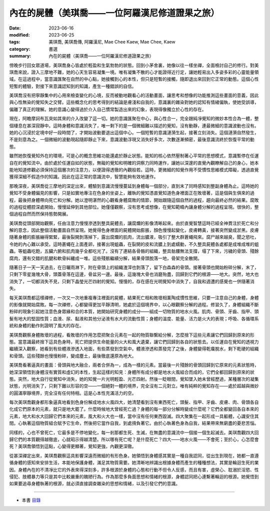 ===================================================
內在的屍體（美琪喬——一位阿羅漢尼修道證果之旅）
===================================================

:date: 2023-06-16
:modified: 2023-06-25
:tags: 美琪喬, 美琪喬傳, 阿羅漢尼, Mae Chee Kaew, Mae Chee, Kaew
:category: 書選
:summary: 內在的屍體（美琪喬——一位阿羅漢尼修道證果之旅）


傍晚步行回女眾道場，美琪喬身心皆處於輕盈和生氣勃勃的狀態。回到小茅舍裏，她像以往一樣坐禪，全面檢討自己的修行。對美琪喬來說，證入三摩地不難，她的心天生容易凝集一境。唯有凝集不散的心才能證得近行定，讓她輕易出入多姿多彩的心靈能量領域。在這過程中，當意識匯聚在自然的中心點，她接觸到心的本性，但只是短暫的接觸，隨即退出來回到它正常的動態。這個心性短暫的體驗，對接下來意識認知到的知識，產生一種錯誤的自信。

美琪喬沒有把寧靜集中的心用來檢查變化的心境，反而被動地觀看心的活動畫面，讓思考和想像的功能推測這些畫面的意義，因此與心性無染的覺知失之交臂。這些概念化的思考得到的結論是膚淺和自我的，意識裏的雜染對她的認知有情緒偏執，使她受誤導，偏離了真正的理解。她的意識心變得過於介入自己慣常製造出來的幻象，表現得像獨立於心性的存在。

現在，阿瞻摩訶布瓦突如其來的介入改變了這一切。她的意識匯聚在中心，與心性合一，完全跟純凈覺知的微妙本性合為一體，整個棲息在甚深寂靜中。這時身體和意識消失了，唯一剩下的是一個微細難以描述的覺知，沒有動靜，連最微細的意識波動也沒有。她的心沉浸於定境中好一段時間了，才開始波動要退出這個中心。一個短暫的意識漣漪生起，接著立刻消失。這個漣漪自然發生，不是刻意為之。一個微細的波動現起隨即靜止下來，意識波動浮現又消失好多次，次數逐漸頻密，最後意識流終於恢復平常的動態。

雖然她恢復覺知外在的環境，可是心的概念思維功能還處於靜止狀態。能知的核心依然壓制著心平常的思想模式，意識暫停在任運自在的覺知流中。由於處於任運自如的狀態，無礙的覺知和明確的洞察力同時運作，讓她以深邃的直覺內觀瞭解自己的身心，她本能地知道修觀必須保持這個層次的注意力，以便證得透徹的內觀般若。這時，更微細的知覺作用不受慣性思維模式障礙，透過直覺獲得深細不假造作的知識。因此在這正常的意識流中，智慧能夠有效地運作。

那晚深夜，美琪喬從三摩地的深定出來，體驗到意識流慢慢蔓延到身體每一個部分，直到末了同時感知到整副身體為止。這時她的覺知不受身體偏見的影響，只是如實地專注在色身的坐姿上，離執的覺知憑直覺知道色身裡面正在敗壞著，這是個與生俱來的過程，最後把身體帶向死亡和分解。她以澄明湛然的心觀看身體腐敗的情節，開始跟隨這個自然的過程，趨向最終必然的結果。腐敗的過程從體腔深處開始，慢慢延伸到其他部位。她僅僅觀察，沒有思考或想像，在覺知範疇內讓身體分解的過程呈現。很快的，整個過程自然而然保持態勢開展。

美琪喬從頭部開始觀察，任由注意力慢慢滲透到整具屍體去，讓腐爛的影像清晰起來。由於直覺智慧這時已經全神貫注於死亡和分解的意念，因此整個活動畫面自然呈現。她覺得色身裡面的屍體開始膨脹，顏色慢慢起變化，皮膚轉黃，接著突然變成淤黑。皮膚隨著身體的膨脹繃得緊緊，最後裂開剝落掉下，露出腐爛的肌肉，流出膿液，吸引了整大群蒼蠅飛來。腐尸越來越臭，聞之慾吐，令她的內心難以承受。這時蒼蠅在上面產卵，接著出現蛆蟲，在裂開的皮和流膿上到處蠕動，不久整具屍體各處都是成堆成堆的蛆蟲。等蛆蟲吃飽，五臟六腑和肌肉幾乎全都吃光了。沒有了連結各骨骼的組織，整具骷髏無法支撐，塌了下來，污穢的骨頭、殘餘腐肉，還有交錯的肌腱和軟骨糾纏成一堆。這些殘骸繼續分解，結果骨頭脫落一地，骨架完全散開。

隨著日子一天一天過去，在日曬雨淋下，附在骨頭上的組織渣滓也剝落了，留下白森森的骨頭。接著骨頭也開始粉碎分解，末了，只剩下零星幾塊大骨，頭蓋骨落在這邊，骨盆另一邊。最後，這幾塊大骨也消磨殆盡，回歸到它們的根源——地大。突然，地大也消失了，一切都消失不見，只剩下晶瑩光芒四射的覺知。慢慢的，存在感在光明覺知中消失了，自我和週遭的感覺也一併隨著消失。

每天美琪喬都這樣禪修，一次又一次地重複專注裡面的屍體，結果死亡相和敗壞相薰陶成慣性思維，只要一注意自己的身體，身體的影像就開始腐敗。每一次禪修，心都變得更加平靜清明，她處於這個境界中，以心眼觀察分解的過程。修習久了，身體組織不斷粉碎的現象引起她注意色身眾緣和合的本質，她開始研究身體的成分——組成一切物質的地水火風。肌肉、骨頭、牙齒、指甲、頭髮有地大的堅固性質；血液、尿、黏液和其他分泌液有水大的流動性質；身體的溫度、能量、活力是火大的表現；呼吸、各循環系統和身體的動作則證明了風大的存在。

美琪喬觀察身體敗壞的過程，看敗壞的作用怎麼把聚合元素在一起的物質聯繫給分解，怎麼捨下這些元素讓它們回歸到原來的形態。當意識最終捨下這具色身時，死亡把提供生命能量的火大和風大遺棄，讓它們回歸到各自的狀態去。以任運自在覺知的透視力繼續深入觀察，她看到有些體液滲透入地面，有些蒸發到空氣中。體液滲透和蒸發完了之後，身體變得乾癟脫水，剩下乾硬的組織和骨頭。這些殘餘也慢慢粉碎，變成塵土，最後徹底還原為地大。

美琪喬看著逼真的畫面：骨頭與地大融合，兩者合併為一，成為一樣的元素。當最後一片殘餘的骨頭回歸到它原來的元素狀態時，她深深領悟到身體沒有實質和虛幻的本性，生起這樣的知見：身體所有成分都是地水火風組合而成的，它們全都回歸到原來的狀態。突然，地大自行從覺知中消失，她的知覺一片光明輕盈、光芒四射。然後一眨眼間，覺知墜入她未曾經歷過，某種層次的凝集狀態，光明消失了，只剩下難以形容的空——一個絕對一體的境界，完全沒有二元對立。唯有純粹的覺知存在——處於超越與微妙的圓滿寧靜境界，完全沒有任何特相。這是心本性充滿活力的空。

每次美琪喬觀身都形象逼真地看到色身份解成地水火風四大，她清楚看到沒有東西死亡，頭髮、指甲、牙齒、皮膚、肉、骨頭各自化成它們原本的元素，就只是地大罷了。什麼時候地大曾經死亡過？身體的每一部分分解時變成什麼呢？它們全都變回各自本來的元素，地大和水大回歸它們本來的元素，風大和火大也一樣，當中沒有任何東西毀滅。四大聚集在一起形成一具軀體，心識安住其間。心執著這個物質組合賦予它生命，然後把它當作自我，到處揹負著它。由於心執著色身為自我，結果帶來無窮盡的憂悲苦惱。

同樣的，心也不曾死亡，它最多是不停地變化，每一剎那都生死、生滅，在無盡的意識流中一個接一個生起滅去。美琪喬觀四大回歸它們的本質觀得越徹底，心就昭示得越清楚。所以哪有死亡呢？是什麼死亡？四大——地水火風——不會死；至於心，心怎麼會死？美琪喬領悟到這點，心變得更顯著，覺知更強，內觀更深徹。

從甚深禪定出來，美琪喬觀察這具影響深遠而微細的有形色身。她領悟到身體感其實是一種自我認同，從出生到現在，她都一直遵循身體的感知來安排生活，本能地保護身體，滿足其物質需要。她清晰地辨識出根據身體而產生的種種想法，其實是輪迴生死的業因。身體內在的不清凈比它的外表來得深刻多，許多根源於身體的心態和行動不但令人反感，而且有害，虛榮心、耽溺於淫慾、性侵犯、肢體暴力等只是其中比較嚴重的醜陋行為。作為那麼多負面思想和情緒的根源，身體認同把心連繫著輪迴的根源。她覺悟到如果要追尋身體執著的根源，就必須直接調查雜染的思想和情緒，以及引發它們的意識。

------

- 本書 `目錄 <{filename}mae-chee-kaew%zh.rst>`_


..
  06-25 rev. 簡化版權（delete it） and proved by A-Liang
  2023-06-23, create rst on 2023-06-16


